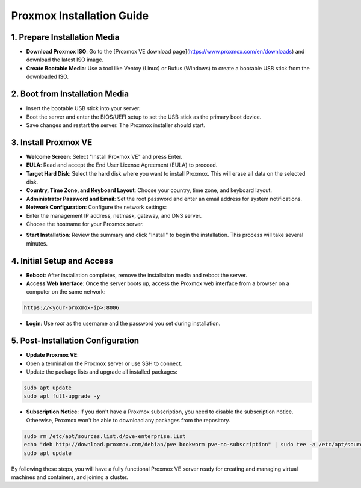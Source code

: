 Proxmox Installation Guide
==========================

1. **Prepare Installation Media**
--------------------------------
- **Download Proxmox ISO**: Go to the [Proxmox VE download page](https://www.proxmox.com/en/downloads) and download the latest ISO image.
- **Create Bootable Media**: Use a tool like Ventoy (Linux) or Rufus (Windows) to create a bootable USB stick from the downloaded ISO.

.. image:: ./images/iso.png
    :alt: Proxmox ISO download
    :align: center

2. **Boot from Installation Media**
----------------------------------
- Insert the bootable USB stick into your server.
- Boot the server and enter the BIOS/UEFI setup to set the USB stick as the primary boot device.
- Save changes and restart the server. The Proxmox installer should start.

3. **Install Proxmox VE**
------------------------
- **Welcome Screen**: Select "Install Proxmox VE" and press Enter.
- **EULA**: Read and accept the End User License Agreement (EULA) to proceed.
- **Target Hard Disk**: Select the hard disk where you want to install Proxmox. This will erase all data on the selected disk.
- **Country, Time Zone, and Keyboard Layout**: Choose your country, time zone, and keyboard layout.
- **Administrator Password and Email**: Set the root password and enter an email address for system notifications.
- **Network Configuration**: Configure the network settings:
- Enter the management IP address, netmask, gateway, and DNS server.
- Choose the hostname for your Proxmox server.

.. image:: ./images/px_install.png
    :alt: Installation interface config
    :align: center

- **Start Installation**: Review the summary and click "Install" to begin the installation. This process will take several minutes.

4. **Initial Setup and Access**
------------------------------
- **Reboot**: After installation completes, remove the installation media and reboot the server.
- **Access Web Interface**: Once the server boots up, access the Proxmox web interface from a browser on a computer on the same network:

.. code-block:: bash

    https://<your-proxmox-ip>:8006

- **Login**: Use `root` as the username and the password you set during installation.

.. image:: ./images/websearch.png
    :alt: Accessing Proxmox GUI
    :align: center

5. **Post-Installation Configuration**
-------------------------------------
- **Update Proxmox VE**:
- Open a terminal on the Proxmox server or use SSH to connect.
- Update the package lists and upgrade all installed packages:

.. code-block:: bash

    sudo apt update
    sudo apt full-upgrade -y

- **Subscription Notice**: If you don't have a Proxmox subscription, you need to disable the subscription notice. Otherwise, Proxmox won't be able to download any packages from the repository.

.. code-block:: bash

    sudo rm /etc/apt/sources.list.d/pve-enterprise.list
    echo "deb http://download.proxmox.com/debian/pve bookworm pve-no-subscription" | sudo tee -a /etc/apt/sources.list
    sudo apt update

By following these steps, you will have a fully functional Proxmox VE server ready for creating and managing virtual machines and containers, and joining a cluster.

